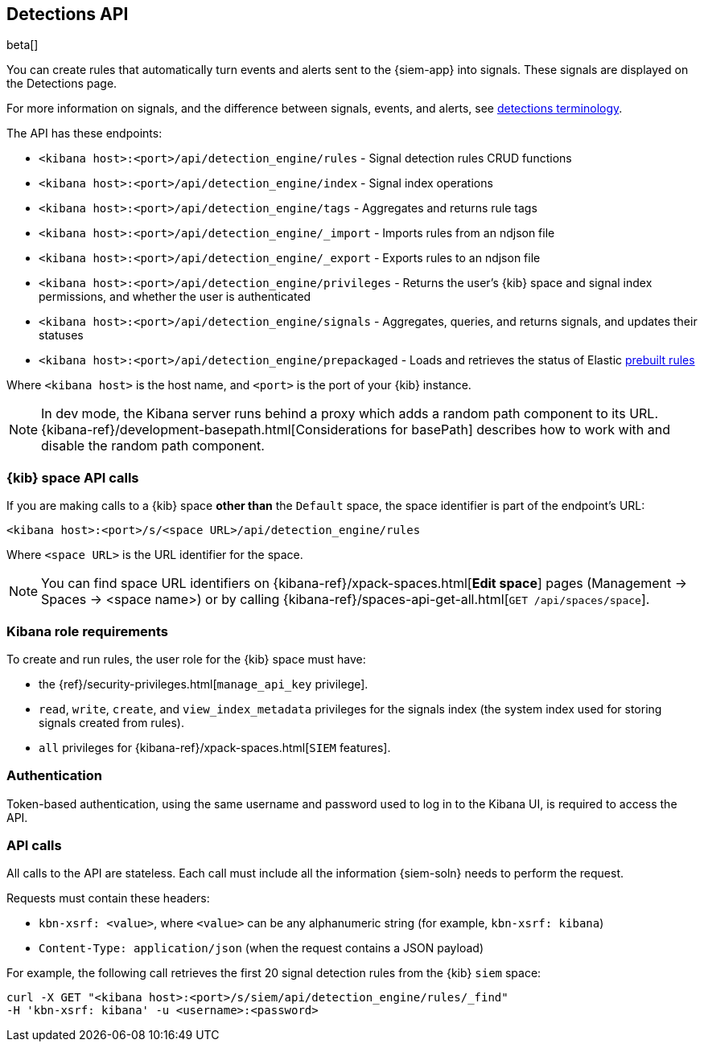 [[rule-api-overview]]
[role="xpack"]
== Detections API

beta[]

You can create rules that automatically turn events and alerts sent to the
{siem-app} into signals. These signals are displayed on the Detections page. 

For more information on signals, and the difference between signals, events, 
and alerts, see <<det-engine-terminology, detections terminology>>.

The API has these endpoints:

* `<kibana host>:<port>/api/detection_engine/rules` - Signal detection rules
CRUD functions
* `<kibana host>:<port>/api/detection_engine/index` - Signal index operations
* `<kibana host>:<port>/api/detection_engine/tags` - Aggregates and returns
rule tags
* `<kibana host>:<port>/api/detection_engine/_import` - Imports rules from an
ndjson file
* `<kibana host>:<port>/api/detection_engine/_export` - Exports rules to an
ndjson file
* `<kibana host>:<port>/api/detection_engine/privileges` - Returns the user's
{kib} space and signal index permissions, and whether the user is authenticated
* `<kibana host>:<port>/api/detection_engine/signals` - Aggregates, queries, and
returns signals, and updates their statuses
* `<kibana host>:<port>/api/detection_engine/prepackaged` - Loads and retrieves
the status of Elastic <<prebuilt-rules, prebuilt rules>>

Where `<kibana host>` is the host name, and `<port>` is the port of your {kib}
instance.

NOTE: In dev mode, the Kibana server runs behind a proxy which adds a random 
path component to its URL.
{kibana-ref}/development-basepath.html[Considerations for basePath] describes 
how to work with and disable the random path component.

[float]
=== {kib} space API calls

If you are making calls to a {kib} space *other than* the `Default` space, the 
space identifier is part of the endpoint's URL:

`<kibana host>:<port>/s/<space URL>/api/detection_engine/rules`

Where `<space URL>` is the URL identifier for the space.

NOTE: You can find space URL identifiers on
{kibana-ref}/xpack-spaces.html[*Edit space*] pages (Management -> Spaces -> 
<space name>) or by calling
{kibana-ref}/spaces-api-get-all.html[`GET /api/spaces/space`].

[float]
=== Kibana role requirements

To create and run rules, the user role for the {kib} space must have:

* the {ref}/security-privileges.html[`manage_api_key` privilege].
* `read`, `write`, `create`, and `view_index_metadata` privileges for the 
signals index (the system index used for storing signals created from rules).
* `all` privileges for {kibana-ref}/xpack-spaces.html[`SIEM` features].

[float]
=== Authentication

Token-based authentication, using the same username and password used to log in
to the Kibana UI, is required to access the API.

[float]
=== API calls

All calls to the API are stateless. Each call must include all the information {siem-soln} needs to perform the request.

Requests must contain these headers:

* `kbn-xsrf: <value>`, where `<value>` can be any alphanumeric string (for 
example, `kbn-xsrf: kibana`)
* `Content-Type: application/json` (when the request contains a JSON payload)

For example, the following call retrieves the first 20 signal detection rules 
from the {kib} `siem` space:

[source,js]
--------------------------------------------------
curl -X GET "<kibana host>:<port>/s/siem/api/detection_engine/rules/_find"
-H 'kbn-xsrf: kibana' -u <username>:<password>
--------------------------------------------------